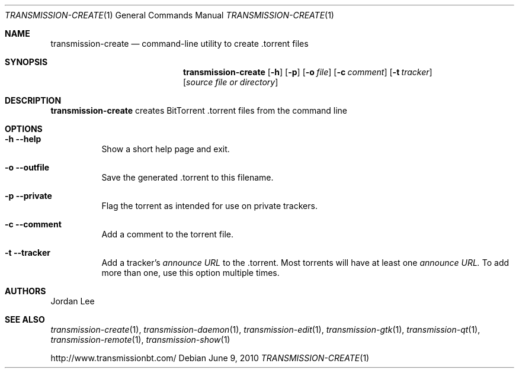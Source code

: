 .Dd June 9, 2010
.Dt TRANSMISSION-CREATE 1
.Os
.Sh NAME
.Nm transmission-create
.Nd command-line utility to create .torrent files
.Sh SYNOPSIS
.Bk -words
.Nm
.Op Fl h
.Op Fl p
.Op Fl o Ar file
.Op Fl c Ar comment
.Op Fl t Ar tracker
.Op Ar source file or directory
.Ek
.Sh DESCRIPTION
.Nm
creates BitTorrent .torrent files from the command line
.Sh OPTIONS
.Bl -tag -width Ds
.It Fl h Fl -help
Show a short help page and exit.
.It Fl o Fl -outfile
Save the generated .torrent to this filename.
.It Fl p Fl -private
Flag the torrent as intended for use on private trackers.
.It Fl c Fl -comment
Add a comment to the torrent file.
.It Fl t Fl -tracker
Add a tracker's
.Ar announce URL
to the .torrent. Most torrents will have at least one
.Ar announce URL.
To add more than one, use this option multiple times.
.El
.Sh AUTHORS
.An -nosplit
.An Jordan Lee
.Sh SEE ALSO
.Xr transmission-create 1 ,
.Xr transmission-daemon 1 ,
.Xr transmission-edit 1 ,
.Xr transmission-gtk 1 ,
.Xr transmission-qt 1 ,
.Xr transmission-remote 1 ,
.Xr transmission-show 1
.Pp
http://www.transmissionbt.com/
